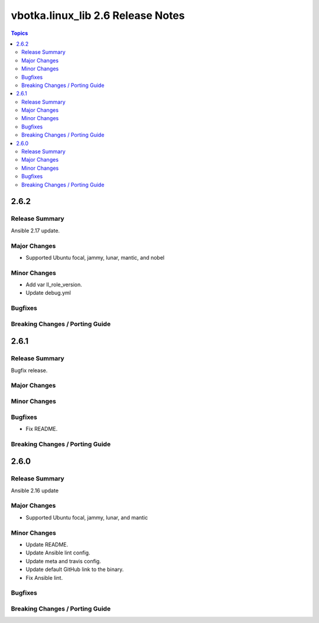 ==================================
vbotka.linux_lib 2.6 Release Notes
==================================

.. contents:: Topics


2.6.2
=====

Release Summary
---------------
Ansible 2.17 update.

Major Changes
-------------
* Supported Ubuntu focal, jammy, lunar, mantic, and nobel

Minor Changes
-------------
* Add var ll_role_version.
* Update debug.yml

Bugfixes
--------

Breaking Changes / Porting Guide
--------------------------------


2.6.1
=====

Release Summary
---------------
Bugfix release.

Major Changes
-------------

Minor Changes
-------------

Bugfixes
--------
* Fix README.

Breaking Changes / Porting Guide
--------------------------------


2.6.0
=====

Release Summary
---------------
Ansible 2.16 update

Major Changes
-------------
* Supported Ubuntu focal, jammy, lunar, and mantic

Minor Changes
-------------
* Update README.
* Update Ansible lint config.
* Update meta and travis config.
* Update default GitHub link to the binary.
* Fix Ansible lint.

Bugfixes
--------

Breaking Changes / Porting Guide
--------------------------------
